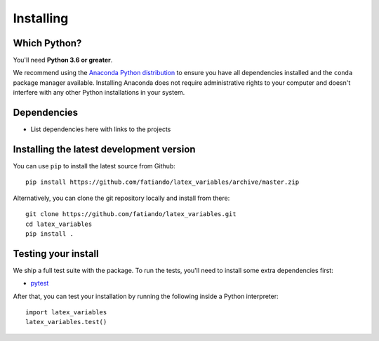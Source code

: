 .. _install:

Installing
==========

Which Python?
-------------

You'll need **Python 3.6 or greater**.

We recommend using the
`Anaconda Python distribution <https://www.anaconda.com/download>`__
to ensure you have all dependencies installed and the ``conda`` package manager
available.
Installing Anaconda does not require administrative rights to your computer and
doesn't interfere with any other Python installations in your system.


Dependencies
------------

* List dependencies here with links to the projects


Installing the latest development version
-----------------------------------------

You can use ``pip`` to install the latest source from Github::

    pip install https://github.com/fatiando/latex_variables/archive/master.zip

Alternatively, you can clone the git repository locally and install from there::

    git clone https://github.com/fatiando/latex_variables.git
    cd latex_variables
    pip install .


Testing your install
--------------------

We ship a full test suite with the package.
To run the tests, you'll need to install some extra dependencies first:

* `pytest <https://docs.pytest.org/>`__

After that, you can test your installation by running the following inside a Python
interpreter::

    import latex_variables
    latex_variables.test()

